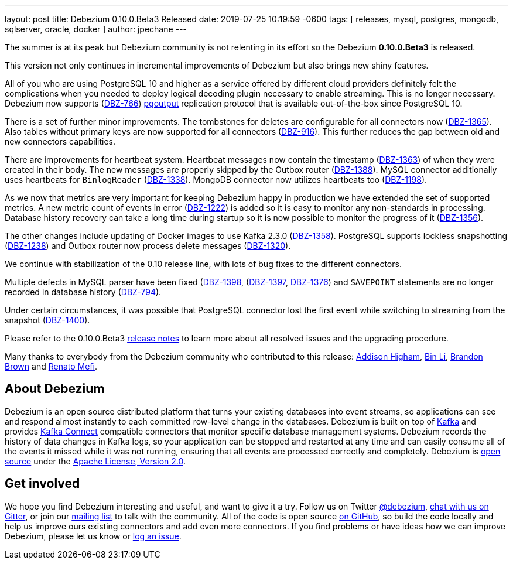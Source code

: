 ---
layout: post
title:  Debezium 0.10.0.Beta3 Released
date:   2019-07-25 10:19:59 -0600
tags: [ releases, mysql, postgres, mongodb, sqlserver, oracle, docker ]
author: jpechane
---

The summer is at its peak but Debezium community is not relenting in its effort so the Debezium *0.10.0.Beta3* is released.

This version not only continues in incremental improvements of Debezium but also brings new shiny features.

All of you who are using PostgreSQL 10 and higher as a service offered by different cloud providers definitely felt the complications when you needed to deploy logical decoding plugin necessary to enable streaming.
This is no longer necessary. Debezium now supports (https://issues.redhat.com/browse/DBZ-766[DBZ-766]) https://www.postgresql.org/docs/10/protocol-logical-replication.html[pgoutput] replication protocol that is available out-of-the-box since PostgreSQL 10. 

+++<!-- more -->+++

There is a set of further minor improvements.
The tombstones for deletes are configurable for all connectors now (https://issues.redhat.com/browse/DBZ-1365[DBZ-1365]).
Also tables without primary keys are now supported for all connectors (https://issues.redhat.com/browse/DBZ-916[DBZ-916]).
This further reduces the gap between old and new connectors capabilities.

There are improvements for heartbeat system.
Heartbeat messages now contain the timestamp (https://issues.redhat.com/browse/DBZ-1363[DBZ-1363]) of when they were created in their body.
The new messages are properly skipped by the Outbox router (https://issues.redhat.com/browse/DBZ-1388[DBZ-1388]).
MySQL connector additionally uses heartbeats for `BinlogReader` (https://issues.redhat.com/browse/DBZ-1338[DBZ-1338]).
MongoDB connector now utilizes heartbeats too (https://issues.redhat.com/browse/DBZ-1198[DBZ-1198]).

As we now that metrics are very important for keeping Debezium happy in production we have extended the set of supported metrics.
A new metric count of events in error (https://issues.redhat.com/browse/DBZ-1222[DBZ-1222]) is added so it is easy to monitor any non-standards in processing.
Database history recovery can take a long time during startup so it is now possible to monitor the progress of it (https://issues.redhat.com/browse/DBZ-1356[DBZ-1356]).

The other changes include updating of Docker images to use Kafka 2.3.0 (https://issues.redhat.com/browse/DBZ-1358[DBZ-1358]).
PostgreSQL supports lockless snapshotting (https://issues.redhat.com/browse/DBZ-1238[DBZ-1238]) and Outbox router now  process delete messages (https://issues.redhat.com/browse/DBZ-1320[DBZ-1320]).

We continue with stabilization of the 0.10 release line, with lots of bug fixes to the different connectors.

Multiple defects in MySQL parser have been fixed (https://issues.redhat.com/browse/DBZ-1398[DBZ-1398], (https://issues.redhat.com/browse/DBZ-1397[DBZ-1397], https://issues.redhat.com/browse/DBZ-1376[DBZ-1376]) and `SAVEPOINT` statements are no longer recorded in database history (https://issues.redhat.com/browse/DBZ-794[DBZ-794]).  

Under certain circumstances, it was possible that PostgreSQL connector lost the first event while switching to streaming from the snapshot (https://issues.redhat.com/browse/DBZ-1400[DBZ-1400]).

Please refer to the 0.10.0.Beta3 link:/docs/releases/#release-0-10-0-beta3[release notes] to learn more about all resolved issues and the upgrading procedure.

Many thanks to everybody from the Debezium community who contributed to this release:
https://github.com/addisonj[Addison Higham],
https://github.com/BinLi1988[Bin Li],
https://github.com/brbrown25[Brandon Brown] and
https://github.com/renatomefi[Renato Mefi].

== About Debezium

Debezium is an open source distributed platform that turns your existing databases into event streams,
so applications can see and respond almost instantly to each committed row-level change in the databases.
Debezium is built on top of http://kafka.apache.org/[Kafka] and provides http://kafka.apache.org/documentation.html#connect[Kafka Connect] compatible connectors that monitor specific database management systems.
Debezium records the history of data changes in Kafka logs, so your application can be stopped and restarted at any time and can easily consume all of the events it missed while it was not running,
ensuring that all events are processed correctly and completely.
Debezium is link:/license/[open source] under the http://www.apache.org/licenses/LICENSE-2.0.html[Apache License, Version 2.0].

== Get involved

We hope you find Debezium interesting and useful, and want to give it a try.
Follow us on Twitter https://twitter.com/debezium[@debezium], https://gitter.im/debezium/user[chat with us on Gitter],
or join our https://groups.google.com/forum/#!forum/debezium[mailing list] to talk with the community.
All of the code is open source https://github.com/debezium/[on GitHub],
so build the code locally and help us improve ours existing connectors and add even more connectors.
If you find problems or have ideas how we can improve Debezium, please let us know or https://issues.redhat.com/projects/DBZ/issues/[log an issue].
